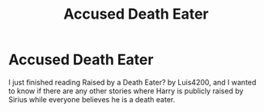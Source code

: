#+TITLE: Accused Death Eater

* Accused Death Eater
:PROPERTIES:
:Author: JohnaMan327
:Score: 1
:DateUnix: 1597574674.0
:DateShort: 2020-Aug-16
:FlairText: Request
:END:
I just finished reading Raised by a Death Eater? by Luis4200, and I wanted to know if there are any other stories where Harry is publicly raised by Sirius while everyone believes he is a death eater.

